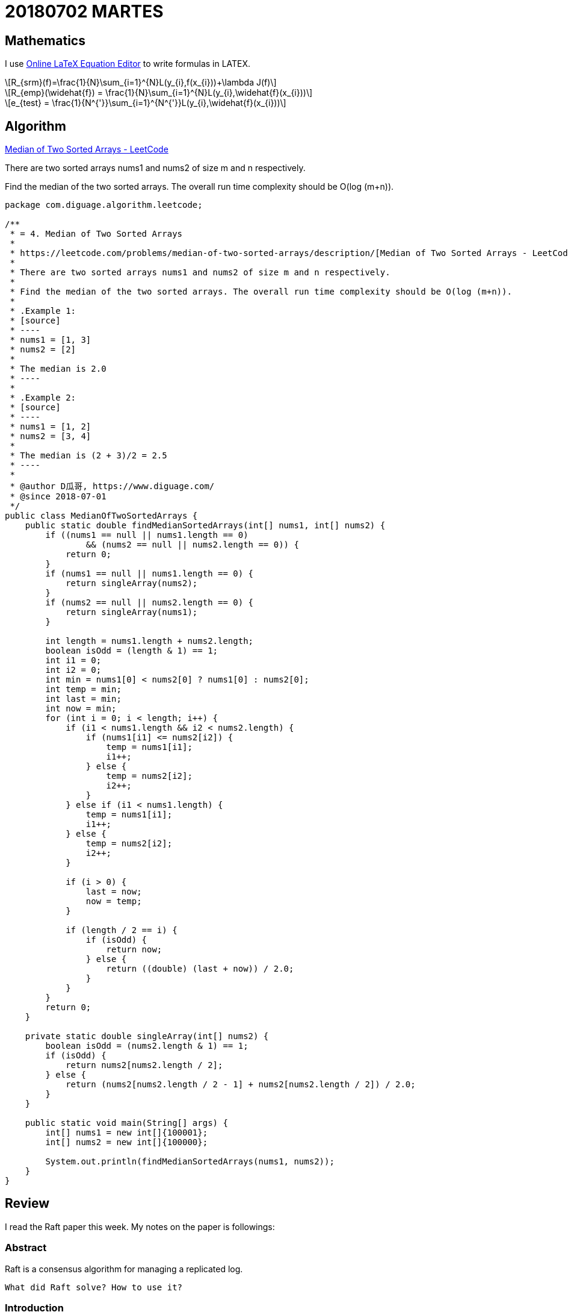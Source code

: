 = 20180702 MARTES
:source-highlighter: pygments
:pygments-style: monokai
:stem: latexmath
// :source-highlighter: coderay

== Mathematics

I use http://latex.codecogs.com/eqneditor/editor.php[Online LaTeX Equation Editor] to write formulas in LATEX.

// latexmath:[R_{srm}(f)=\frac{1}{N}\sum_{i=1}^{N}L(y_{i},f(x_{i}))+\lambda J(f)]

[stem]
++++
R_{srm}(f)=\frac{1}{N}\sum_{i=1}^{N}L(y_{i},f(x_{i}))+\lambda J(f)
++++

[stem]
++++
R_{emp}(\widehat{f}) = \frac{1}{N}\sum_{i=1}^{N}L(y_{i},\widehat{f}(x_{i}))
++++

[stem]
++++
e_{test} = \frac{1}{N^{'}}\sum_{i=1}^{N^{'}}L(y_{i},\widehat{f}(x_{i}))
++++


== Algorithm

https://leetcode.com/problems/median-of-two-sorted-arrays/description/[Median of Two Sorted Arrays - LeetCode]

There are two sorted arrays nums1 and nums2 of size m and n respectively.

Find the median of the two sorted arrays. The overall run time complexity should be O(log (m+n)).

[source,java,linenums,highlight='40-50,52,54,56,60-70,!50']
----
package com.diguage.algorithm.leetcode;

/**
 * = 4. Median of Two Sorted Arrays
 *
 * https://leetcode.com/problems/median-of-two-sorted-arrays/description/[Median of Two Sorted Arrays - LeetCode]
 *
 * There are two sorted arrays nums1 and nums2 of size m and n respectively.
 *
 * Find the median of the two sorted arrays. The overall run time complexity should be O(log (m+n)).
 *
 * .Example 1:
 * [source]
 * ----
 * nums1 = [1, 3]
 * nums2 = [2]
 *
 * The median is 2.0
 * ----
 *
 * .Example 2:
 * [source]
 * ----
 * nums1 = [1, 2]
 * nums2 = [3, 4]
 *
 * The median is (2 + 3)/2 = 2.5
 * ----
 *
 * @author D瓜哥, https://www.diguage.com/
 * @since 2018-07-01
 */
public class MedianOfTwoSortedArrays {
    public static double findMedianSortedArrays(int[] nums1, int[] nums2) {
        if ((nums1 == null || nums1.length == 0)
                && (nums2 == null || nums2.length == 0)) {
            return 0;
        }
        if (nums1 == null || nums1.length == 0) {
            return singleArray(nums2);
        }
        if (nums2 == null || nums2.length == 0) {
            return singleArray(nums1);
        }

        int length = nums1.length + nums2.length;
        boolean isOdd = (length & 1) == 1;
        int i1 = 0;
        int i2 = 0;
        int min = nums1[0] < nums2[0] ? nums1[0] : nums2[0];
        int temp = min;
        int last = min;
        int now = min;
        for (int i = 0; i < length; i++) {
            if (i1 < nums1.length && i2 < nums2.length) {
                if (nums1[i1] <= nums2[i2]) {
                    temp = nums1[i1];
                    i1++;
                } else {
                    temp = nums2[i2];
                    i2++;
                }
            } else if (i1 < nums1.length) {
                temp = nums1[i1];
                i1++;
            } else {
                temp = nums2[i2];
                i2++;
            }

            if (i > 0) {
                last = now;
                now = temp;
            }

            if (length / 2 == i) {
                if (isOdd) {
                    return now;
                } else {
                    return ((double) (last + now)) / 2.0;
                }
            }
        }
        return 0;
    }

    private static double singleArray(int[] nums2) {
        boolean isOdd = (nums2.length & 1) == 1;
        if (isOdd) {
            return nums2[nums2.length / 2];
        } else {
            return (nums2[nums2.length / 2 - 1] + nums2[nums2.length / 2]) / 2.0;
        }
    }

    public static void main(String[] args) {
        int[] nums1 = new int[]{100001};
        int[] nums2 = new int[]{100000};

        System.out.println(findMedianSortedArrays(nums1, nums2));
    }
}
----

== Review

I read the Raft paper this week. My notes on the paper is followings:

=== Abstract

Raft is a consensus algorithm for managing a replicated log.

----
What did Raft solve? How to use it?
----

=== Introduction

Inder to improve understandability, Raft decompose some component and state space reduction.

. leader election
. log replication
. safety
. Cluster membership changes
. Log compaction

Raft has several novel features:

. Strong leader
. Leader election
. Membership changes

=== Replicated state machines

Consensus algorithms typically arise in the context of __replicated state machines__.

Replicated state machines are typically implemented using a replicated log.

Keeping the replicated log consistent is the job of the consensus algorithm. 

Consensus algorithms for practical systems typically have the following properties:

* They ensure safety (never returning an incorrect result) under all non-Byzantine conditions, including network delays, partitions, and packet loss, duplication, and reordering.
* They are fully functional (available) as long as any majority of the servers are operational and can communicate with each other and with clients. Thus, a typical cluster of five servers can tolerate the failure of any two servers. Servers are assumed to fail by stopping; they may later recover from state on stable storage and rejoin the cluster.
* They do not depend on timing to ensure the consistency of the logs: faulty clocks and extreme message delays can, at worst, cause availability problems.
* In the common case, a command can complete as soon as a majority of the cluster has responded to a single round of remote procedure calls; a minority of slow servers need not impact overall system performance.

=== What’s wrong with Paxos?

Paxos has two significant drawbacks:

. The first drawback is that Paxos is exceptionally difficult to understand.
. The second problem with Paxos is that it does not provide a good foundation for building practical implementations.
.. One reason is that there is no widely agreed-upon algorithm for multi-Paxos. 
.. Furthermore, the Paxos architecture is a poor one for building practical systems; this is another consequence of the single-decree decomposition.
.. Another problem is that Paxos uses a symmetric peer-to-peer approach at its core (though it eventually suggests a weak form of leadership as a performance optimization).

As a result, practical systems bear little resemblance to Paxos.


=== Designing for understandability

Designing goals of Raft:

. It must provide a complete and practical foundation for system building;
. it must be safe under all conditions and available under typical operating conditions;
. it must be efficient for common operations.
. *Our most important goal—and most difficult challenge—was understandability.*
. It must be possible to develop intuitions about the algorithm.

We used two techniques that are generally applicable.

. The first technique is the well-known approach of problem decomposition: wherever possible, we divided problems into separate pieces that could be solved, explained, and understood relatively independently.
. Our second approach was to simplify the state space by reducing the number of states to consider, making the system more coherent and eliminating nondeterminism where possible.

=== The Raft consensus algorithm

==== Raft basics

Raft decomposes the con- sensus problem into three relatively independent subproblems:

* *Leader election:* a new leader must be chosen when an existing leader fails.
* *Log replication:* the leader must accept log entries from clients and replicate them across the cluster, forcing the other logs to agree with its own.
* *Safety*

Three states：

. Leader --  The leader handles all client requests (if a client contacts a follower, the follower redirects it to the leader).
. Follower -- They issue no requests on their own but simply respond to requests from leaders and candidates.
. Candidate -- It is used to elect a new leader.

 Terms act as a logical clock in Raft, and they allow servers to detect obsolete information such as stale leaders.

If one server’s current term is smaller than the other’s, then it updates its current term to the larger value.

 How to update?

Raft servers communicate using remote procedure calls (RPCs), and the basic consensus algorithm requires only two types of RPCs. 

. *RequestVote RPCs* are initiated by candidates during elections.
. *AppendEntries RPCs* are initiated by leaders to replicate log entries and to provide a form of heartbeat.


==== Leader election

Two type timeout:

. election timeout
. 

A candidate wins an election if it receives votes from a majority of the servers in the full cluster for the same term. *Each server will vote for at most one candidate in a given term*, on a first-come-first-served basis.

If the leader’s term (included in its RPC) is at least as large as the candidate’s current term, then the candidate recognizes the leader as legitimate and returns to follower state.

Rejects the RPCs that the term in is smaller than the current term.

Raft uses randomized election timeouts to ensure that split votes are rare and that they are resolved quickly. 

==== Log replication

Term::
. the term number
. the integer idex

Raft guarantees that committed entries are durable and will eventually be executed by all of the available state machines.

 How to define the committed entry?

We designed the Raft log mechanism to maintain a high level of coherency between the logs on different servers.

* If two entries in different logs have the same index and term, then they store the same command.
* If two entries in different logs have the same index and term, then the logs are identical in all preceding entries.

The first property follows from the fact that a leader creates at most one entry with a given log index in a given term, and log entries never change their position in the log.

=== References

. https://raft.github.io/[Raft Consensus Algorithm]
. http://thesecretlivesofdata.com/raft/[Raft]

== Tip

Tip sharing: writing JavaDoc in AsciiDoctor.

It is easy to generate JavaDoc with Maven. You can write in AsciiDoctor, then use the plugin to generate JavaDoc.

See configuaration below:

[source,xml]
----
<plugin>
    <groupId>org.apache.maven.plugins</groupId>
    <artifactId>maven-javadoc-plugin</artifactId>
    <version>3.0.1</version>
    <configuration>
        <source>1.8</source>
        <doclet>org.asciidoctor.Asciidoclet</doclet>
        <docletArtifact>
            <groupId>org.asciidoctor</groupId>
            <artifactId>asciidoclet</artifactId>
            <version>1.5.4</version>
        </docletArtifact>
        <!--<overview>src/main/java/overview.adoc</overview>-->
        <additionalparam>
            --base-dir ${project.basedir}
            --attribute "name=${project.name}"
            --attribute "version=${project.version}"
            --attribute "title-link=http://example.com[${project.name} ${project.version}]"
        </additionalparam>
    </configuration>
</plugin>
----

If you use IntelliJ IDEA, it will add `<p>` on JavaDoc empty lines by default. You should close it. Here is how:

`Preferences > Editor > Code Style > Java > JavaDoc > 'Generate "<p>" on empty lines'`

Uncheck the option then it is fine.

== English
== Share